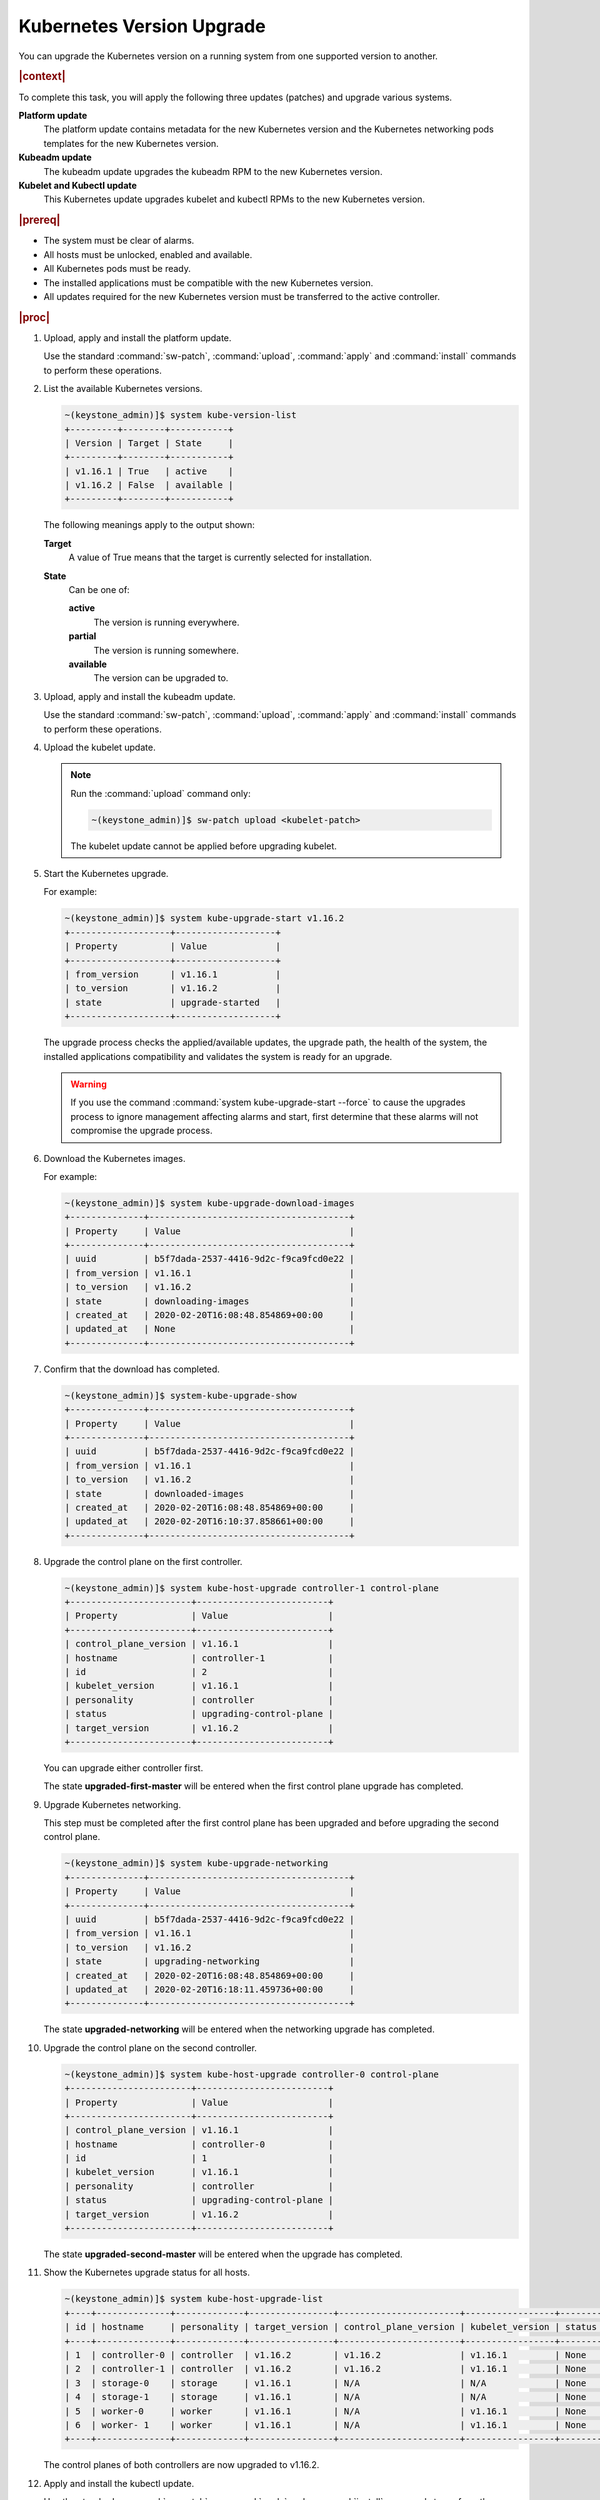 
.. bfd1591638638205
.. _manual-kubernetes-components-upgrade:

===========================
Kubernetes Version Upgrade
===========================

You can upgrade the Kubernetes version on a running system from one
supported version to another.

.. rubric:: |context|

To complete this task, you will apply the following three updates \(patches\)
and upgrade various systems.

**Platform update**
    The platform update contains metadata for the new Kubernetes version and the
    Kubernetes networking pods templates for the new Kubernetes version.

**Kubeadm update**
    The kubeadm update upgrades the kubeadm RPM to the new Kubernetes version.

**Kubelet and Kubectl update**
    This Kubernetes update upgrades kubelet and kubectl RPMs to the new
    Kubernetes version.


.. rubric:: |prereq|


.. _manual-kubernetes-components-upgrade-ul-jbr-vcn-ylb:

-   The system must be clear of alarms.

-   All hosts must be unlocked, enabled and available.

-   All Kubernetes pods must be ready.

-   The installed applications must be compatible with the new Kubernetes
    version.

-   All updates required for the new Kubernetes version must be transferred to
    the active controller.


.. rubric:: |proc|

#.  Upload, apply and install the platform update.

    Use the standard :command:`sw-patch`, :command:`upload`, :command:`apply`
    and :command:`install` commands to perform these operations.

#.  List the available Kubernetes versions.

    .. code-block:: none

        ~(keystone_admin)]$ system kube-version-list
        +---------+--------+-----------+
        | Version | Target | State     |
        +---------+--------+-----------+
        | v1.16.1 | True   | active    |
        | v1.16.2 | False  | available |
        +---------+--------+-----------+

    The following meanings apply to the output shown:

    **Target**
        A value of True means that the target is currently selected for
        installation.

    **State**
        Can be one of:

        **active**
            The version is running everywhere.

        **partial**
            The version is running somewhere.

        **available**
            The version can be upgraded to.

#.  Upload, apply and install the kubeadm update.

    Use the standard :command:`sw-patch`, :command:`upload`, :command:`apply`
    and :command:`install` commands to perform these operations.

#.  Upload the kubelet update.

    .. note::
        Run the :command:`upload` command only:

        .. code-block:: none

            ~(keystone_admin)]$ sw-patch upload <kubelet-patch>


        The kubelet update cannot be applied before upgrading kubelet.

#.  Start the Kubernetes upgrade.

    For example:

    .. code-block:: none

        ~(keystone_admin)]$ system kube-upgrade-start v1.16.2
        +-------------------+-------------------+
        | Property          | Value             |
        +-------------------+-------------------+
        | from_version      | v1.16.1           |
        | to_version        | v1.16.2           |
        | state             | upgrade-started   |
        +-------------------+-------------------+

    The upgrade process checks the applied/available updates, the upgrade path,
    the health of the system, the installed applications compatibility and
    validates the system is ready for an upgrade.

    .. warning::
        If you use the command :command:`system kube-upgrade-start --force` to
        cause the upgrades process to ignore management affecting alarms and
        start, first determine that these alarms will not compromise the
        upgrade process.

#.  Download the Kubernetes images.

    For example:

    .. code-block:: none

        ~(keystone_admin)]$ system kube-upgrade-download-images
        +--------------+--------------------------------------+
        | Property     | Value                                |
        +--------------+--------------------------------------+
        | uuid         | b5f7dada-2537-4416-9d2c-f9ca9fcd0e22 |
        | from_version | v1.16.1                              |
        | to_version   | v1.16.2                              |
        | state        | downloading-images                   |
        | created_at   | 2020-02-20T16:08:48.854869+00:00     |
        | updated_at   | None                                 |
        +--------------+--------------------------------------+

#.  Confirm that the download has completed.

    .. code-block:: none

        ~(keystone_admin)]$ system-kube-upgrade-show
        +--------------+--------------------------------------+
        | Property     | Value                                |
        +--------------+--------------------------------------+
        | uuid         | b5f7dada-2537-4416-9d2c-f9ca9fcd0e22 |
        | from_version | v1.16.1                              |
        | to_version   | v1.16.2                              |
        | state        | downloaded-images                    |
        | created_at   | 2020-02-20T16:08:48.854869+00:00     |
        | updated_at   | 2020-02-20T16:10:37.858661+00:00     |
        +--------------+--------------------------------------+


#.  Upgrade the control plane on the first controller.

    .. code-block:: none

        ~(keystone_admin)]$ system kube-host-upgrade controller-1 control-plane
        +-----------------------+-------------------------+
        | Property              | Value                   |
        +-----------------------+-------------------------+
        | control_plane_version | v1.16.1                 |
        | hostname              | controller-1            |
        | id                    | 2                       |
        | kubelet_version       | v1.16.1                 |
        | personality           | controller              |
        | status                | upgrading-control-plane |
        | target_version        | v1.16.2                 |
        +-----------------------+-------------------------+


    You can upgrade either controller first.

    The state **upgraded-first-master** will be entered when the first control
    plane upgrade has completed.

#.  Upgrade Kubernetes networking.

    This step must be completed after the first control plane has been upgraded
    and before upgrading the second control plane.

    .. code-block:: none

        ~(keystone_admin)]$ system kube-upgrade-networking
        +--------------+--------------------------------------+
        | Property     | Value                                |
        +--------------+--------------------------------------+
        | uuid         | b5f7dada-2537-4416-9d2c-f9ca9fcd0e22 |
        | from_version | v1.16.1                              |
        | to_version   | v1.16.2                              |
        | state        | upgrading-networking                 |
        | created_at   | 2020-02-20T16:08:48.854869+00:00     |
        | updated_at   | 2020-02-20T16:18:11.459736+00:00     |
        +--------------+--------------------------------------+

    The state **upgraded-networking** will be entered when the networking
    upgrade has completed.

#.  Upgrade the control plane on the second controller.

    .. code-block:: none

        ~(keystone_admin)]$ system kube-host-upgrade controller-0 control-plane
        +-----------------------+-------------------------+
        | Property              | Value                   |
        +-----------------------+-------------------------+
        | control_plane_version | v1.16.1                 |
        | hostname              | controller-0            |
        | id                    | 1                       |
        | kubelet_version       | v1.16.1                 |
        | personality           | controller              |
        | status                | upgrading-control-plane |
        | target_version        | v1.16.2                 |
        +-----------------------+-------------------------+

    The state **upgraded-second-master** will be entered when the upgrade has
    completed.

#.  Show the Kubernetes upgrade status for all hosts.

    .. code-block:: none

        ~(keystone_admin)]$ system kube-host-upgrade-list
        +----+--------------+-------------+----------------+-----------------------+-----------------+--------+
        | id | hostname     | personality | target_version | control_plane_version | kubelet_version | status |
        +----+--------------+-------------+----------------+-----------------------+-----------------+--------+
        | 1  | controller-0 | controller  | v1.16.2        | v1.16.2               | v1.16.1         | None   |
        | 2  | controller-1 | controller  | v1.16.2        | v1.16.2               | v1.16.1         | None   |
        | 3  | storage-0    | storage     | v1.16.1        | N/A                   | N/A             | None   |
        | 4  | storage-1    | storage     | v1.16.1        | N/A                   | N/A             | None   |
        | 5  | worker-0     | worker      | v1.16.1        | N/A                   | v1.16.1         | None   |
        | 6  | worker- 1    | worker      | v1.16.1        | N/A                   | v1.16.1         | None   |
        +----+--------------+-------------+----------------+-----------------------+-----------------+--------+

    The control planes of both controllers are now upgraded to v1.16.2.

#.  Apply and install the kubectl update.

    Use the standard :command:`sw-patch`, :command:`apply` and
    :command:`install` commands to perform these operations.

    This places the new version of kubelet binary on each host, but will not
    restart kubelet.

#.  Upgrade kubelet on both controllers.

    Either controller can be upgraded first.

    The kubelets on all controller hosts must be upgraded before upgrading
    kubelets on worker hosts.

    For each controller, do the following.


    #.  For non |AIO-SX| systems, lock the controller.

        For example:

        .. code-block:: none

            ~(keystone_admin)]$ system host-lock controller-1

        .. note::
            For All-In-One Simplex systems, the controller must **not** be
            locked.

    #.  Apply the upgrade.

        For example:

        .. code-block:: none

            ~(keystone_admin)]$ system kube-host-upgrade controller-1 kubelet
            +-----------------------+-------------------+
            | Property              | Value             |
            +-----------------------+-------------------+
            | control_plane_version | v1.16.2           |
            | hostname              | controller-1      |
            | id                    | 2                 |
            | kubelet_version       | v1.16.1           |
            | personality           | controller        |
            | status                | upgrading-kubelet |
            | target_version        | v1.16.2           |
            +-----------------------+-------------------+

    #.  For non |AIO-SX| systems, unlock the controller.

        For example:

        .. code-block:: none

            ~(keystone_admin)]$ system host-unlock controller-1


#.  Show the Kubernetes upgrade status.

    .. code-block:: none

        ~(keystone_admin)]$ system kube-upgrade-show
        +--------------+--------------------------------------+
        | Property     | Value                                |
        +--------------+--------------------------------------+
        | uuid         | b5f7dada-2537-4416-9d2c-f9ca9fcd0e22 |
        | from_version | v1.16.1                              |
        | to_version   | v1.16.2                              |
        | state        | upgrading-kubelets                   |
        | created_at   | 2020-02-20T16:08:48.854869+00:00     |
        | updated_at   | 2020-02-20T21:53:16.347406+00:00     |
        +--------------+--------------------------------------+

#.  Upgrade kubelet on all worker hosts.

    Multiple worker hosts can be upgraded simultaneously provided there is
    sufficient capacity remaining on other worker hosts.

    For each worker host, do the following:


    #.  Lock the host.

        For example:

        .. code-block:: none

            ~(keystone_admin)]$ system host-lock worker-1

    #.  Perform the upgrade.

        For example:

        .. code-block:: none

            ~(keystone_admin)]$ system kube-host-upgrade worker-1 kubelet
            +-----------------------+-------------------+
            | Property              | Value             |
            +-----------------------+-------------------+
            | control_plane_version | v1.16.2           |
            | hostname              | worker-1          |
            | id                    | 3                 |
            | kubelet_version       | v1.16.1           |
            | personality           | worker            |
            | status                | upgrading-kubelet |
            | target_version        | v1.16.2           |
            +-----------------------+-------------------+

    #.  Unlock the host.

        For example:

        .. code-block:: none

            ~(keystone_admin)]$ system host-unlock worker-1


#.  Complete the Kubernetes upgrade.

    .. code-block:: none

        ~(keystone_admin)]$ system kube-upgrade-complete
        +--------------+--------------------------------------+
        | Property     | Value                                |
        +--------------+--------------------------------------+
        | uuid         | 4e942297-465e-47d4-9e1b-9fb1630be33c |
        | from_version | v1.16.1                              |
        | to_version   | v1.16.2                              |
        | state        | upgrade-complete                     |
        | created_at   | 2020-02-19T20:59:51.079966+00:00     |
        | updated_at   | 2020-02-24T15:03:34.572199+00:00     |
        +--------------+--------------------------------------+

.. from step 1
.. For more
    information, see the :ref:`Managing Software Updates
    <managing-software-updates>`.
